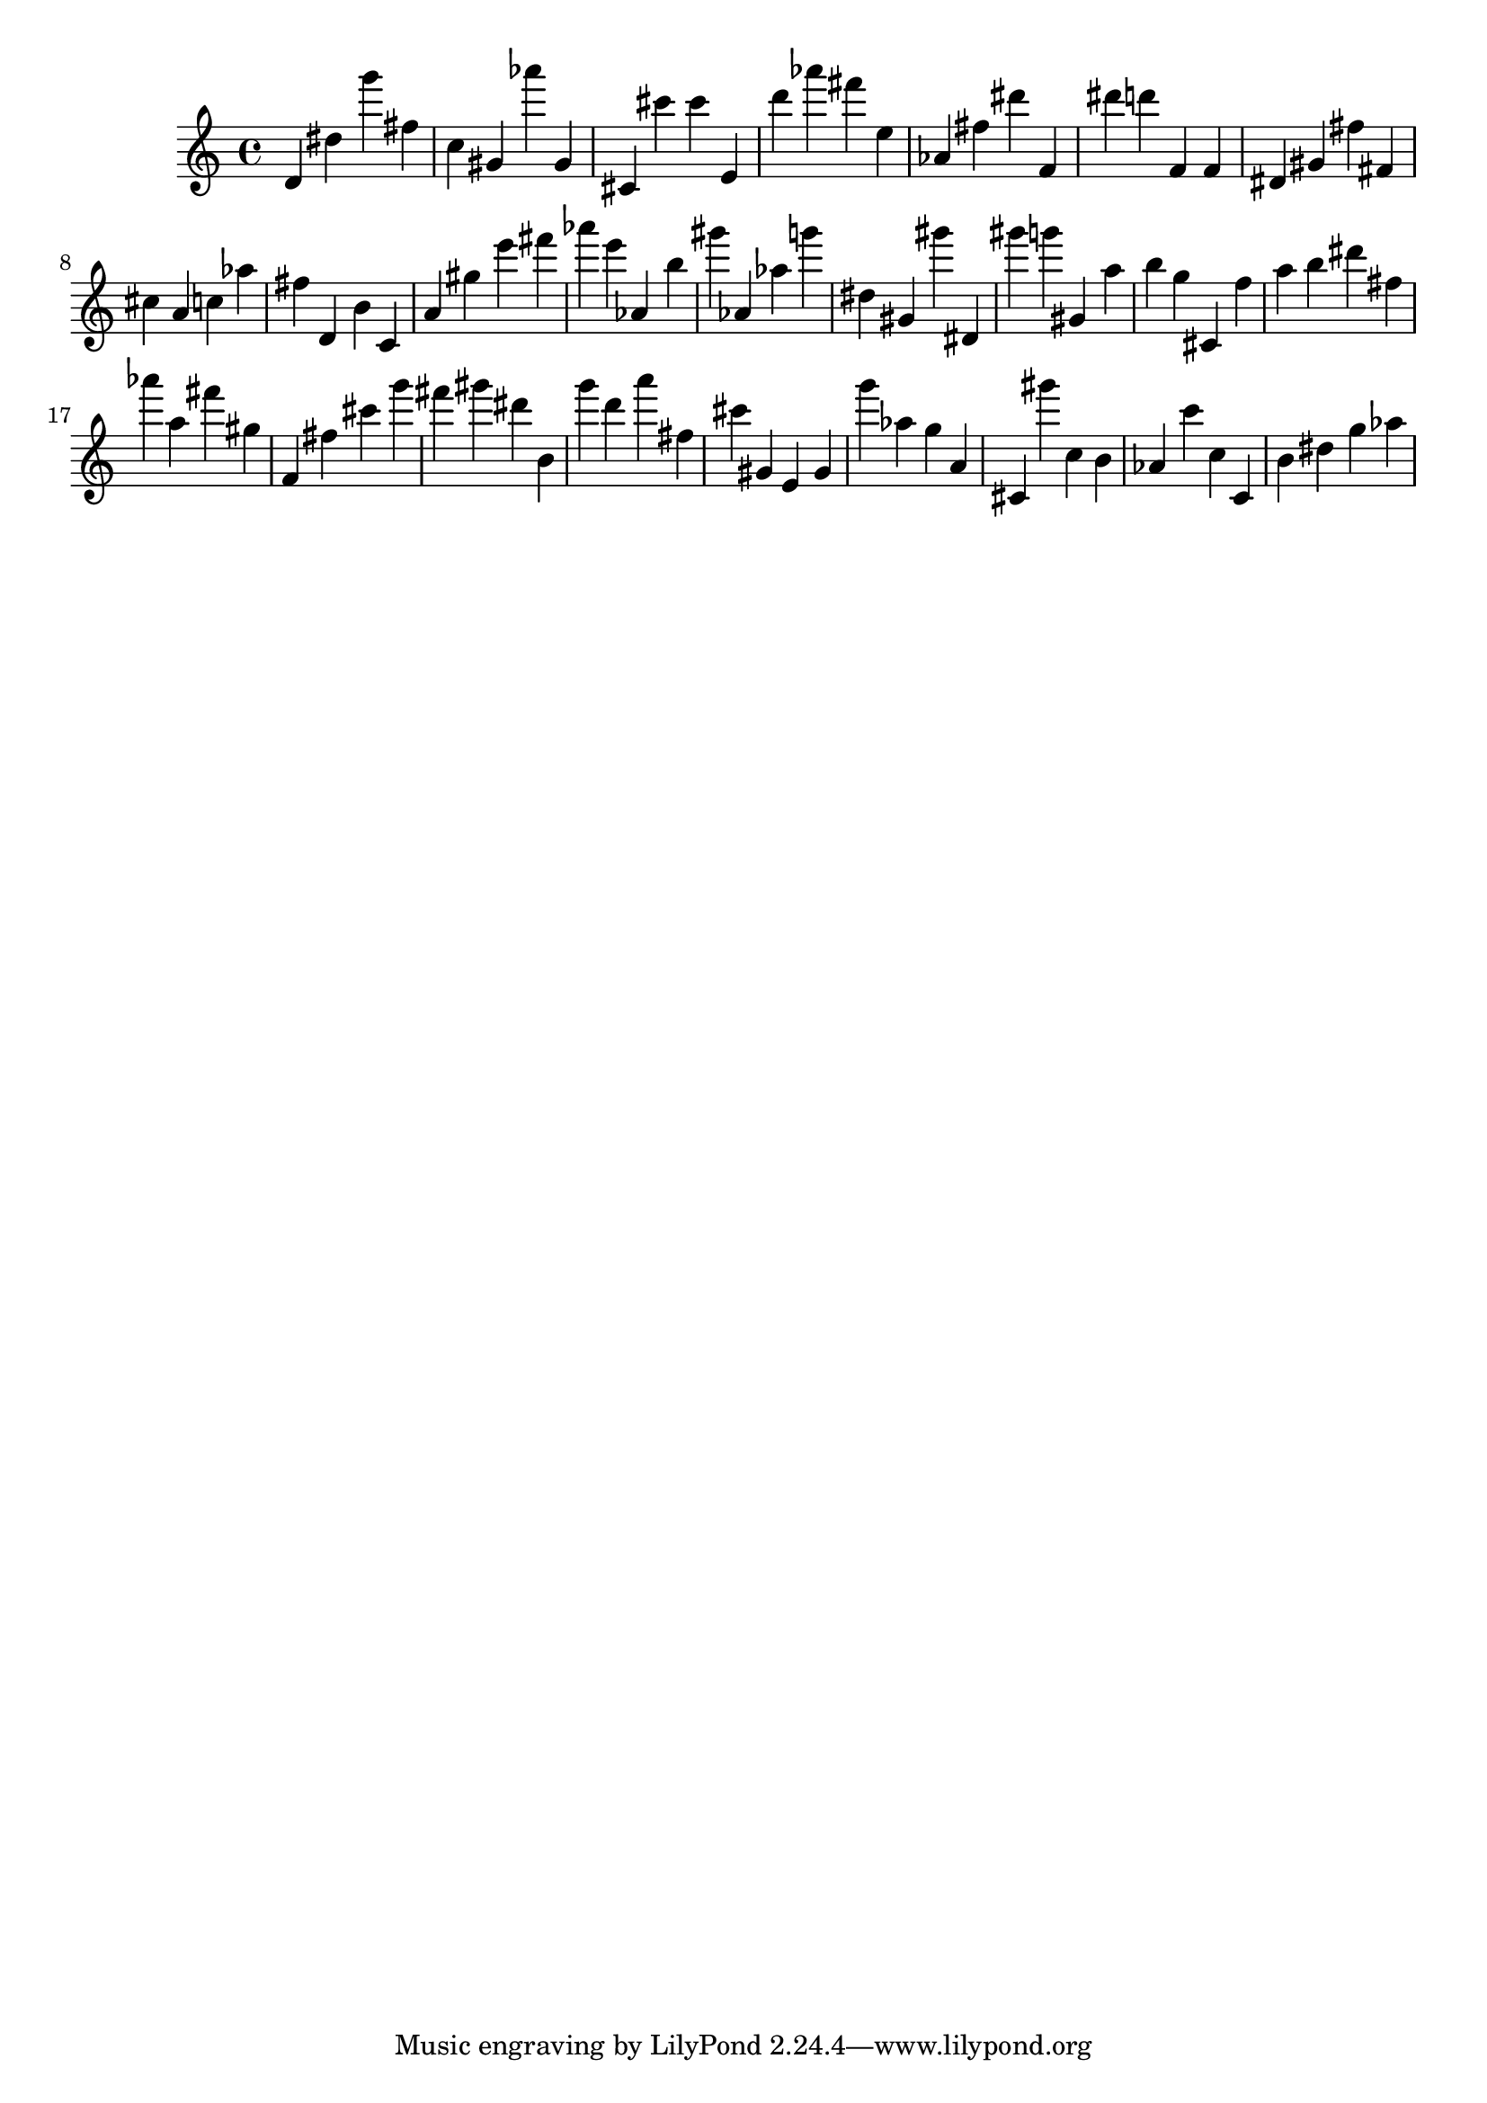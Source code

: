 \version "2.18.2"
\score {

{
\clef treble
d' dis'' g''' fis'' c'' gis' as''' gis' cis' cis''' cis''' e' d''' as''' fis''' e'' as' fis'' dis''' f' dis''' d''' f' f' dis' gis' fis'' fis' cis'' a' c'' as'' fis'' d' b' c' a' gis'' e''' fis''' as''' e''' as' b'' gis''' as' as'' g''' dis'' gis' gis''' dis' gis''' g''' gis' a'' b'' g'' cis' f'' a'' b'' dis''' fis'' as''' a'' fis''' gis'' f' fis'' cis''' g''' fis''' gis''' dis''' b' g''' d''' a''' fis'' cis''' gis' e' gis' g''' as'' g'' a' cis' gis''' c'' b' as' c''' c'' c' b' dis'' g'' as'' 
}

 \midi { }
 \layout { }
}